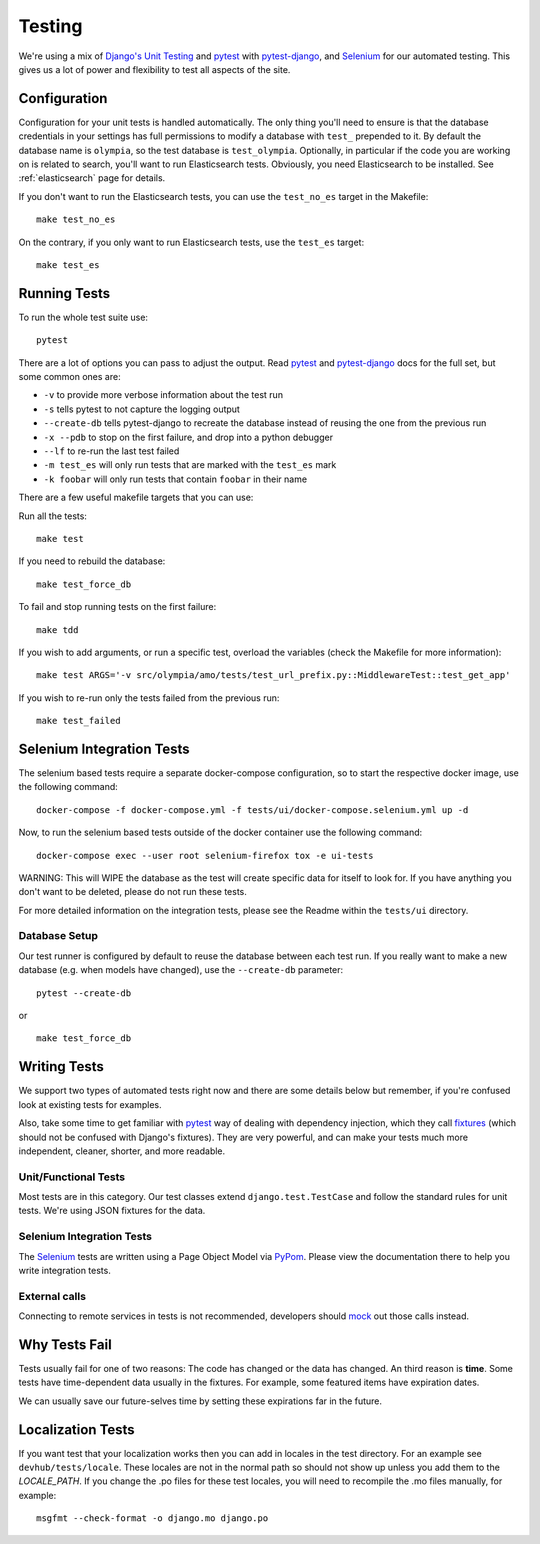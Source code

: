 .. _testing:

=======
Testing
=======

We're using a mix of `Django's Unit Testing`_ and `pytest`_ with
`pytest-django`_, and `Selenium`_ for our automated testing. This gives us a
lot of power and flexibility to test all aspects of the site.

Configuration
-------------

Configuration for your unit tests is handled automatically.  The only
thing you'll need to ensure is that the database credentials in your settings
has full permissions to modify a database with ``test_`` prepended to it. By
default the database name is ``olympia``, so the test database is
``test_olympia``.
Optionally, in particular if the code you are working on is related to search,
you'll want to run Elasticsearch tests. Obviously, you need Elasticsearch to be
installed. See :ref:`elasticsearch` page for details.

If you don't want to run the Elasticsearch tests, you can use the
``test_no_es`` target in the Makefile::

    make test_no_es

On the contrary, if you only want to run Elasticsearch tests, use the
``test_es`` target::

    make test_es


Running Tests
-------------

To run the whole test suite use::

    pytest

There are a lot of options you can pass to adjust the output.  Read `pytest`_
and `pytest-django`_ docs for the full set, but some common ones are:

* ``-v`` to provide more verbose information about the test run
* ``-s`` tells pytest to not capture the logging output
* ``--create-db`` tells pytest-django to recreate the database instead of
  reusing the one from the previous run
* ``-x --pdb`` to stop on the first failure, and drop into a python debugger
* ``--lf`` to re-run the last test failed
* ``-m test_es`` will only run tests that are marked with the ``test_es`` mark
* ``-k foobar`` will only run tests that contain ``foobar`` in their name

There are a few useful makefile targets that you can use:

Run all the tests::

    make test

If you need to rebuild the database::

    make test_force_db

To fail and stop running tests on the first failure::

    make tdd

If you wish to add arguments, or run a specific test, overload the variables
(check the Makefile for more information)::

    make test ARGS='-v src/olympia/amo/tests/test_url_prefix.py::MiddlewareTest::test_get_app'

If you wish to re-run only the tests failed from the previous run::

    make test_failed

Selenium Integration Tests
--------------------------
The selenium based tests require a separate docker-compose configuration, so to start
the respective docker image, use the following command::

    docker-compose -f docker-compose.yml -f tests/ui/docker-compose.selenium.yml up -d

Now, to run the selenium based tests outside of the docker container use the following command::

    docker-compose exec --user root selenium-firefox tox -e ui-tests

WARNING: This will WIPE the database as the test will create specific data for itself to look for.
If you have anything you don't want to be deleted, please do not run these tests.

For more detailed information on the integration tests, please see the Readme within the ``tests/ui`` directory.

Database Setup
~~~~~~~~~~~~~~

Our test runner is configured by default to reuse the database between each
test run.  If you really want to make a new database (e.g. when models have
changed), use the ``--create-db`` parameter::

    pytest --create-db

or

::

    make test_force_db


Writing Tests
-------------
We support two types of automated tests right now and there are some details
below but remember, if you're confused look at existing tests for examples.

Also, take some time to get familiar with `pytest`_ way of dealing with
dependency injection, which they call `fixtures`_ (which should not be confused
with Django's fixtures). They are very powerful, and can make your tests much
more independent, cleaner, shorter, and more readable.


Unit/Functional Tests
~~~~~~~~~~~~~~~~~~~~~
Most tests are in this category.  Our test classes extend
``django.test.TestCase`` and follow the standard rules for unit tests.
We're using JSON fixtures for the data.

Selenium Integration Tests
~~~~~~~~~~~~~~~~~~~~~~~~~~
The `Selenium`_ tests are written using a Page Object Model via `PyPom`_. Please
view the documentation there to help you write integration tests.

External calls
~~~~~~~~~~~~~~
Connecting to remote services in tests is not recommended, developers should
mock_ out those calls instead.

Why Tests Fail
--------------
Tests usually fail for one of two reasons: The code has changed or the data has
changed.  An third reason is **time**.  Some tests have time-dependent data
usually in the fixtures.  For example, some featured items have expiration
dates.

We can usually save our future-selves time by setting these expirations far in
the future.


Localization Tests
------------------
If you want test that your localization works then you can add in locales
in the test directory. For an example see ``devhub/tests/locale``. These locales
are not in the normal path so should not show up unless you add them to the
`LOCALE_PATH`. If you change the .po files for these test locales, you will
need to recompile the .mo files manually, for example::

    msgfmt --check-format -o django.mo django.po


.. _`Django's Unit Testing`: http://docs.djangoproject.com/en/dev/topics/testing
.. _`PyPom`: http://pypom.readthedocs.io/en/latest/
.. _`pytest`: http://pytest.org/latest/
.. _`pytest-django`: https://pytest-django.readthedocs.io/en/latest/
.. _`Selenium`: http://www.seleniumhq.org/
.. _`Selenium repository`: https://github.com/mozilla/Addon-Tests/
.. _mock: http://pypi.python.org/pypi/mock
.. _fixtures: http://pytest.org/latest/fixture.html
